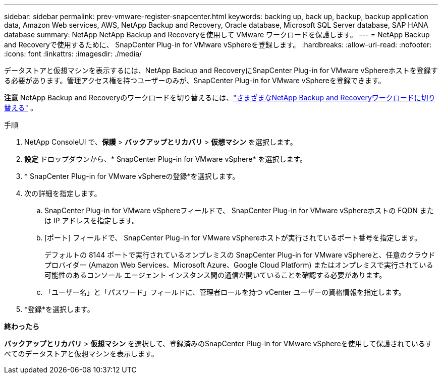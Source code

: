---
sidebar: sidebar 
permalink: prev-vmware-register-snapcenter.html 
keywords: backing up, back up, backup, backup application data, Amazon Web services, AWS, NetApp Backup and Recovery, Oracle database, Microsoft SQL Server database, SAP HANA database 
summary: NetApp NetApp Backup and Recoveryを使用して VMware ワークロードを保護します。 
---
= NetApp Backup and Recoveryで使用するために、 SnapCenter Plug-in for VMware vSphereを登録します。
:hardbreaks:
:allow-uri-read: 
:nofooter: 
:icons: font
:linkattrs: 
:imagesdir: ./media/


[role="lead"]
データストアと仮想マシンを表示するには、NetApp Backup and RecoveryにSnapCenter Plug-in for VMware vSphereホストを登録する必要があります。管理アクセス権を持つユーザーのみが、SnapCenter Plug-in for VMware vSphereを登録できます。

[]
====
*注意* NetApp Backup and Recoveryのワークロードを切り替えるには、link:br-start-switch-ui.html["さまざまなNetApp Backup and Recoveryワークロードに切り替える"] 。

====
.手順
. NetApp ConsoleUI で、*保護* > *バックアップとリカバリ* > *仮想マシン* を選択します。
. *設定* ドロップダウンから、* SnapCenter Plug-in for VMware vSphere* を選択します。
. * SnapCenter Plug-in for VMware vSphereの登録*を選択します。
. 次の詳細を指定します。
+
.. SnapCenter Plug-in for VMware vSphereフィールドで、 SnapCenter Plug-in for VMware vSphereホストの FQDN または IP アドレスを指定します。
.. [ポート] フィールドで、 SnapCenter Plug-in for VMware vSphereホストが実行されているポート番号を指定します。
+
デフォルトの 8144 ポートで実行されているオンプレミスの SnapCenter Plug-in for VMware vSphereと、任意のクラウド プロバイダー (Amazon Web Services、Microsoft Azure、Google Cloud Platform) またはオンプレミスで実行されている可能性のあるコンソール エージェント インスタンス間の通信が開いていることを確認する必要があります。

.. 「ユーザー名」と「パスワード」フィールドに、管理者ロールを持つ vCenter ユーザーの資格情報を指定します。


. *登録*を選択します。


*終わったら*

*バックアップとリカバリ* > *仮想マシン* を選択して、登録済みのSnapCenter Plug-in for VMware vSphereを使用して保護されているすべてのデータストアと仮想マシンを表示します。
